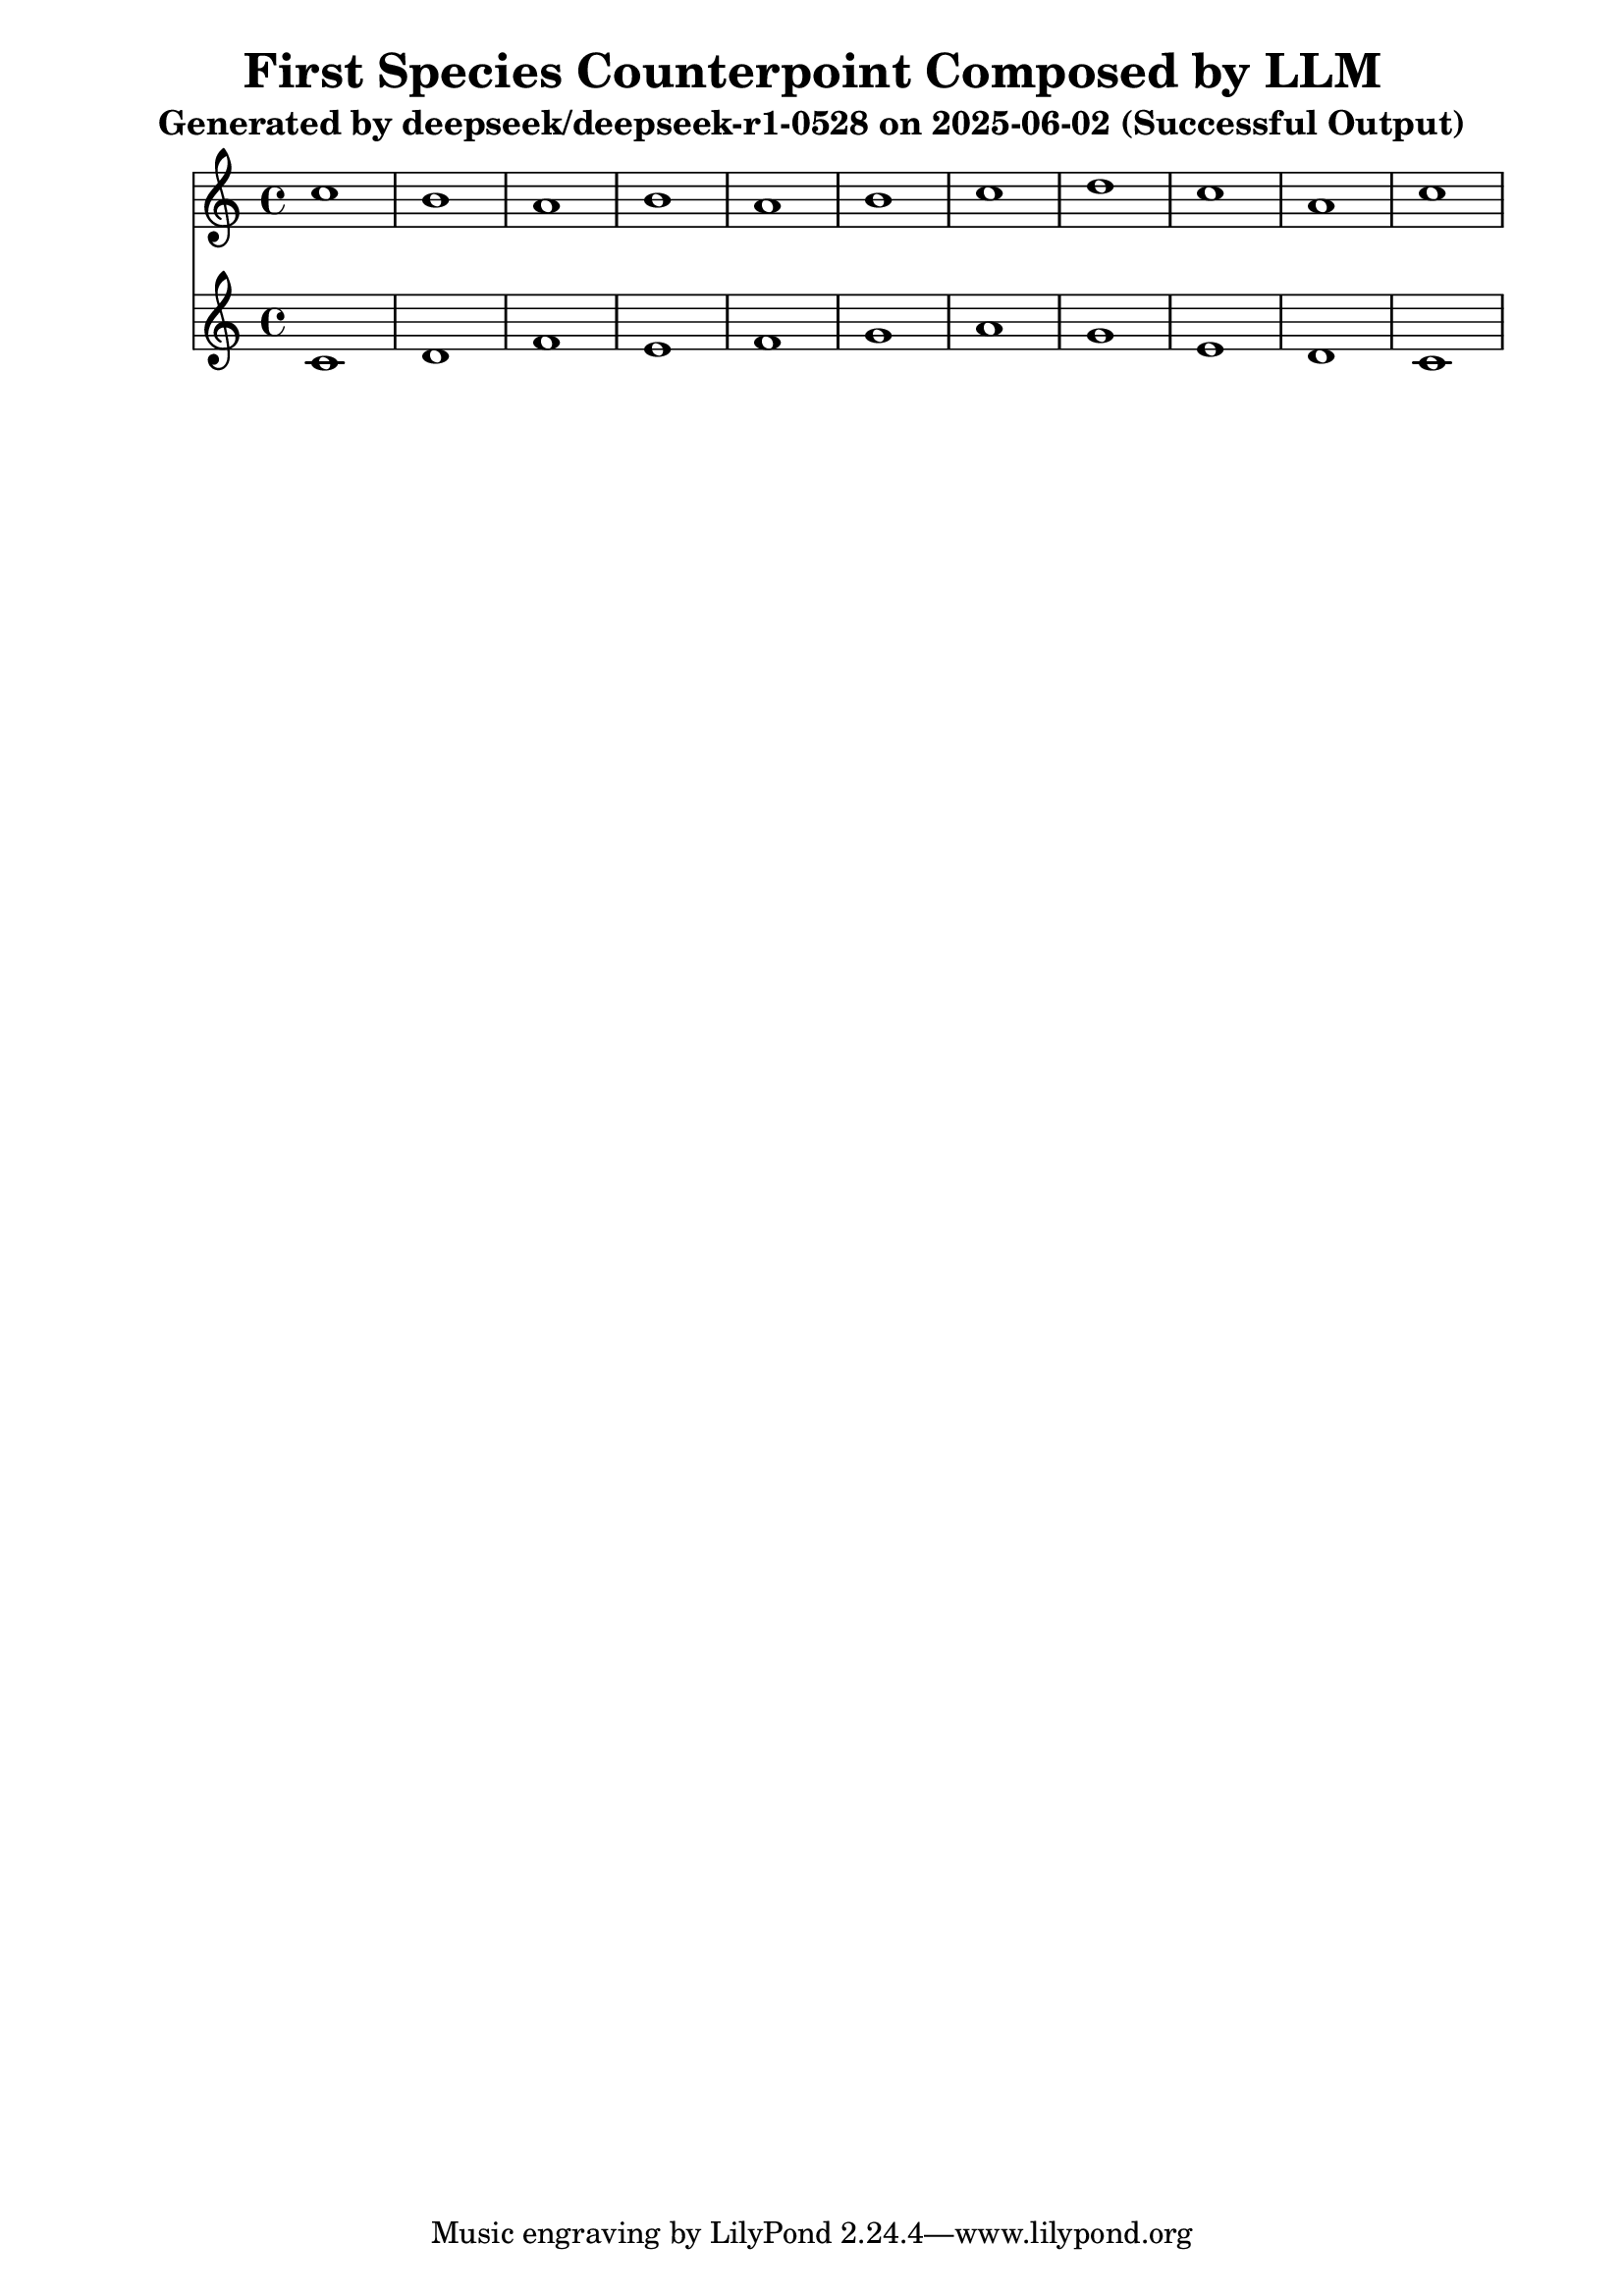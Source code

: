\version "2.24.4"
\header {
  title = "First Species Counterpoint Composed by LLM"
  subtitle = "Generated by deepseek/deepseek-r1-0528 on 2025-06-02 (Successful Output)"
}

\score {
  <<
    \new Staff = "Counterpoint" <<
      \clef treble
      \key c \major
      \time 4/4
      \fixed c' { 
        c'1 | b1 | a1 | b1 | a1 | b1 | c'1 | d'1 | c'1 | a1 | c'1
      }
    >>
    \new Staff = "CantusFirmus" <<
      \clef treble
      \key c \major
      \time 4/4
      \fixed c' { 
        c1 | d1 | f1 | e1 | f1 | g1 | a1 | g1 | e1 | d1 | c1
      }
    >>
  >>
  \layout { }
  \midi { \tempo 1 = 80 }
}
